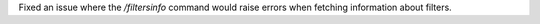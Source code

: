 Fixed an issue where the `/filtersinfo` command would raise errors when fetching information about filters.
